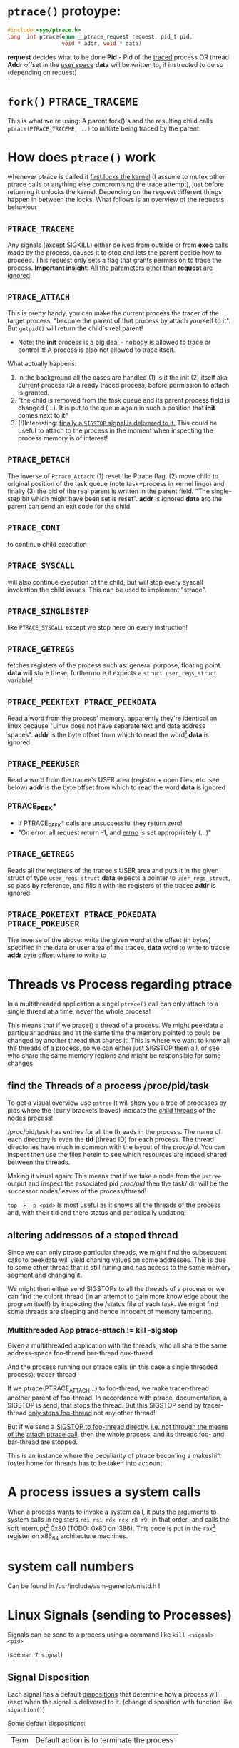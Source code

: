 # sources             http://tldp.org/LDP/LGNET/81/sandeep.html
#                     http://www.linuxjournal.com/article/6210
#                     http://www.hep.wisc.edu/~pinghc/Process_Memory.htm
#                     cffi manual
#                     https://software.intel.com/en-us/articles/introduction-to-x64-assembly
#                     https://en.wikipedia.org/wiki/X86_assembly_language#Syntax
#                     http://duartes.org/gustavo/blog/post/anatomy-of-a-program-in-memory/



* =ptrace()= protoype:
  #+BEGIN_SRC c
    #include <sys/ptrace.h>
    long  int ptrace(enum __ptrace_request request, pid_t pid,
                     void * addr, void * data)
  #+END_SRC

  *request* decides what to be done
  *Pid* - Pid of the _traced_ process OR thread
  *Addr* offset in the _user space_
  *data* will be written to, if instructed to do so (depending on request)

* =fork()= =PTRACE_TRACEME=
  This is what we're using: A parent fork()'s and the resulting child calls
  =ptrace(PTRACE_TRACEME, ..)= to initiate being traced by the parent.

* How does =ptrace()= work
  whenever ptrace is called it _first locks the kernel_ (I assume to mutex other ptrace
  calls or anything else compromising the trace attempt), just before returning it unlocks
  the kernel. Depending on the request different things happen in between the locks. What
  follows is an overview of the requests behaviour

** =PTRACE_TRACEME=
   Any signals (except SIGKILL) either delived from outside or from *exec* calls made by
   the process, causes it to stop and lets the parent decide how to proceed.
   This request only sets a flag that grants permission to trace the process.
   *Important insight*: _All the parameters other than *request* are ignored_!

** =PTRACE_ATTACH=
   This is pretty handy, you can make the current process the tracer of the target
   process, "become the parent of that process by attach yourself to it". But =getpid()=
   will return the child's real parent!
   - Note: the *init* process is a big deal - nobody is allowed to trace or control it!  A
     process is also not allowed to trace itself.
   What actually happens:
   1. In the background all the cases are handled (1) is it the init (2) itself aka
      current process (3) already traced process, before permission to attach is granted.
   2. "the child is removed from the task queue and its parent process field is changed
      (...). It is put to the queue again in such a position that *init* comes next to it"
   3. (!)Interesting: _finally a =SIGSTOP= signal is delivered to it._ This could be useful
      to attach to the process in the moment when inspecting the process memory is of
      interest!

** =PTRACE_DETACH=
   The inverse of =Ptrace_Attach=: (1) reset the Ptrace flag, (2) move child to original
   position of the task queue (note task=process in kernel lingo) and finally (3) the pid
   of the real parent is written in the parent field. "The single-step bit which might
   have been set is reset".
   *addr* is ignored
   *data* arg the parent can send an exit code for the child
   

   
** =PTRACE_CONT=
   to continue child execution

** =PTRACE_SYSCALL=
   will also continue execution of the child, but will stop every syscall invokation the
   child issues. This can be used to implement "strace".

** =PTRACE_SINGLESTEP=
   like =PTRACE_SYSCALL= except we stop here on every instruction!
   
** =PTRACE_GETREGS=
   fetches registers of the process such as: general purpose, floating point.
   *data* will store these, furthermore it expects a =struct user_regs_struct= variable!

** =PTRACE_PEEKTEXT PTRACE_PEEKDATA=
   Read a word from the process' memory.
   apparently they're identical on linux because "Linux does not have separate text and
   data address spaces". 
   *addr* is the byte offset from which to read the word[fn:3]
   *data* is ignored

** =PTRACE_PEEKUSER=
   Read a word from the tracee's USER area (register + open files, etc. see below)
   *addr* is the byte offset from which to read the word
   *data* is ignored

*** PTRACE_PEEK*
   - if PTRACE_PEEK* calls are unsuccessful they return zero!
   - "On error, all request return -1, and _errno_ is set appropriately (...)"

   
** =PTRACE_GETREGS=
   Reads all the registers of the tracee's USER area and puts it in the given struct of
   type =user_regs_struct=
   *data* expects a pointer to =user_regs_struct=, so pass by reference, and fills it with
          the registers of the tracee
   *addr* is ignored

** =PTRACE_POKETEXT PTRACE_POKEDATA PTRACE_POKEUSER=
   The inverse of the above: write the given word at the offset (in bytes) specified in
   the data or user area of the tracee.
   *data* word to write to tracee
   *addr* byte offset where to write to
   
   

* Threads vs Process regarding ptrace
  In a multithreaded application a singel =ptrace()= call can only attach to a single
  thread at a time, never the whole process!

  This means that if we prace() a thread of a process. We might peekdata a particular
  address and at the same time the memory pointed to could be changed by another thread
  that shares it! This is where we want to know all the threads of a process, so we can
  either just SIGSTOP them all, or see who share the same memory regions and might
  be responsible for some changes

** find the Threads of a process /proc/pid/task
   To get a visual overview use =pstree= It will show you a tree of processes by pids
   where the {curly brackets leaves} indicate the _child threads_ of the nodes process!

   /proc/pid/task has entries for all the threads in the process. The name of each
   directory is even the *tid* (thread ID) for each process.
   The thread directories have much in common with the layout of the /proc/pid/.
   You can inspect then use the files herein to see which resources are indeed shared
   between the threads.

   Making it visual again:
   This means that if we take a node from the =pstree= output and inspect the associated
   pid /proc/pid/ then the task/ dir will be the successor nodes/leaves of the
   process/thread!

   =top -H -p <pid>=
   _Is most useful_ as it shows all the threads of the process and, with their tid and
   there status and periodically updating!
   
   
** altering addresses of a stoped thread
   Since we can only ptrace particular threads, we might find the subsequent calls to
   peekdata will yield chaning values on some addresses. This is due to some other thread
   that is still runing and has access to the same memory segment and changing it.

   We might then either send SIGSTOPs to all the threads of a process or we can find the
   culprit thread (in an attempt to gain more knowledge about the program itself) by
   inspecting the /status file of each task. We might find some threads are sleeping
   and hence innocent of memory tampering.

*** Multithreaded App ptrace-attach != kill -sigstop

    Given a multithreaded application with the threads, who all share the same address-space
    foo-thread
    bar-thread
    qux-thread

    And the process running our ptrace calls (in this case a single threaded process):
    tracer-thread

    If we ptrace(PTRACE_ATTACH ..) to foo-thread, we make tracer-thread another parent of
    foo-thread. In accordance with ptrace' documentation, a SIGSTOP is send, that stops
    the thread. But this SIGSTOP send by tracer-thread _only stops foo-thread_ not any
    other thread!
    
    But if we send a _SIGSTOP to foo-thread directly_, _i.e. not through the means of the_
    _attach ptrace call_, then the whole process, and its threads foo- and bar-thread are
    stopped.

    This is an instance where the peculiarity of ptrace becoming a makeshift foster home
    for threads has to be taken into account.    
   
* A process issues a system calls
  When a process wants to invoke a system call, it puts the arguments to system calls in
  registers =rdi rsi rdx rcx r8 r9= -in that order- and calls the soft interrupt[fn:1] 0x80 (TODO:
  0x80 on i386). This code is put in the =rax=[fn:2] register on x86_64 architecture machines.
* system call numbers
  Can be found in /usr/include/asm-generic/unistd.h !




* Linux Signals (sending to Processes)
  Signals can be send to a process using a command like  =kill <signal> <pid>=

  (see =man 7 signal=)

** Signal Disposition
  Each signal has a default _dispositions_ that determine how a process will react when
  the signal is delivered to it. (change disposition with function like =sigaction()=)

  Some default dispositions:

  | Term | Default action is to terminate the process    |
  | Core | terminate process and dump core               |
  | stop | stop the process                              |
  | con  | continue process _if_ it is currently stopped |

  "Disposition is a per-process attribute (...) In a multithreaded application the
  disposition of the signal is the same for all threads in the process"" 

** Process and Threads
   A signal may be generated for a process as a whole or for a specific thread. For
   example SIGSEGV (invalid memory reference) is thread specific
  
* The Process

** Memory layout (linux)

*** Kernel Space and User Mode Space
   The following is on x86, not sure if it still applies to x86_64
  
  First every process contains
  1. the _same_ kernel space
  2. its own user mode space

  Of the roughly 4GB addressable by 32-bit x86, the 1GB can be kernel space and 3GB user
  space.
  
  Via *page tables* each address is mapped to physical memory. Since each process has to
  share its virtual address space with the same fixed kernel space, whenever a user mode
  program tries to touch it a page fault is signaled for example.

  But this also means that "kernel code is always addressable, _ready to handle interrupts_
  _or system calls at any time_". So finally to understand the fixed kernel space:
  whenever a process switch happens, only the user space is what changes!

*** Memory Segment Layout
    The User Mode Space consists of the following distinct _memory segments_, _listed_
    _in address order from highest to lowest_ (btw "growing downwards" means new elements
    append to this space at the one end with the lower address)

    Finally these can be examined by looking at /proc/<pid>/maps!

    1. Stack (grows downwards)
       Contains the pageframes of functions, their environment and whenever you call
       nested functions the stack grows adding a new frame, and the stack is destroyed
       when the function returns
       
    2. Memory Mapping Segment (grows downwards)
       This is where the mapping of shared objects, loaded dynamic libraries and the
       contents of files when needed reside. This portion is filled by using the =mmap()=
       function. Also big object runtime object (by default about 128kb) get dumped
       here. For example if you do huge =malloc()= the area might be mapped here instead.

       Btw it is also possible to create an _anonymous memory mapping_ meaning the the
       area mapped doesn't correspond to any actual file, for example when using program
       data or perhaps creating new buffer in Emacs before saving it to an actual file.

       (sbcl note: when you load libc.so to create bindings to it with cffi, you can see
       that it has been indeed mapped into the memory segment by looking up /proc/<pidof
       sbcl>/maps because it occures right under the [stack:] portion of addresses !!!)

    3. the Heap (grows upwards to the Memory Mapping segment!)
       This is where runtime object live! Whenver you create an object with the =new=
       operator or simply to a c =malloc()=. (So this is where we will focus our ptrace
       process manipulation efforts!)
       
       If the Heap runs out of space, it can be enlarged with =brk()= _system call_ (so
       the kernel must get involved at this point. Heaps are complex to implement having
       to deliver efficiency and speed and avoid fragmentation

    4. BSS segment
       stores the contents declared _uninitilized static global variables_ (static int
       x;). These might be useful!

       (BSS stands for "Basic Service Set" if you must know!)

    5. Data segment
       stores the _initialized_ i.e. with definition of declared _static global_
       _variables_ (meaning in the source code it already is initilized: static int =
       22;). This also means it is _not anonymous_ mapping to the values in the programs's
       binary image!! This is also explains why you will find initilizes static variables
       in the executable binary file with a hex-editor.

    6. Text segment
       stores the executable with its machine code instructions and String literals.
       Hm, writes to this area cause segmentation faults to avoid pointer bugs.
       (This might mean that Lisps image based development is a Heap/mmap() Memory Mapping magic
       show.)

    "Data Segment",
    people sometimes refer to the Heap + BSS + Data Segment as the simple "data segment"

*** Memory Segment tools
    =nm <obj-file.o>=
    will list symbols from an object files and also to which memory segment they belong!
    

*** ALSR - Adress Space Layout Randomzation
    The above memory segments used to start at exactly the same virtual addresses.
    This made them vulnerable to exploits. So nowadays modern operation systems employ
    ALSR, adding a random offset to these address.

    From what I could gather ALSR is only applied at process initilisation, so far, and
    doesn't apply at run-time or at process switching. There was a paper on ASLR
    Re-Randomization, but a paper is for the future..
    
    It can be easily disabled see (below) but it might be not necessary if it only
    occurs once the process is created since we always will try to ptrace it once
    its created.


  

*** Getting the memory segment addresses (Linux)
    So apparently /proc is the userspace interface to process information,
    and should be used to read out process information. Functions like
    find_task_by_vpid() and basically all not well documentation syscalls
    are as a rule of thumb _not_ for userspace.

    So we will parse /proc/<pid>/maps directly! 
    
    
** contains
   - program counter
   - all the CPU's registers
   - process stack (containing temporary data) such as:
     - routine parameters
     - return addresses
     - saved variables

** User Area + Contents
   is a reagion of the process' memory that contains information about:
   - open files
   - current directory
   - signal action
   - "accounting information"

   
  

* Implementation Efficiency
** Finding a byte pattern in an array fast enough
   Is basically the problem we're trying to solve. `find-match-address-partial'[fn:4] tries
   to fix this problem.

** Problem Size
   
   The real world example involves an address range of 200 Million. Just `peekdata' over
   such a range, byte-wise, takes a long time

   Ideas (from easy to hard implementation):

   1. use (ptrace ...)directly as it is an order of magnitude faster than (peekdata ..)
      faster.
      Test done: using _(ptrace ) directly is roughly _6.3 times faster_
   2. Compare with raw C ptrace scans, if just peekdata is already an overhead than
      try to readout the whole processmemory range to, disc/array with "pread" or
      something like that
   3. try multithreading it (bordeaux-thread). This would be the hardest to implement
      but it would be great to finally have a real reason to use it
      
** profiling results ENDS-WITH-BYTES? vs NEO-ENDS-WITH-BYTES?
   The crucial point is to finding out `ldb' existed and `integer-length'
   Also just ldb the whole bits in one go, and not byte-wise... which was also
   off-by-one wrong.

*** Profiling data, results

    This is from using TIME and slime-profile-package slime-profile-report

    Btw if you're done profiling use slime-UNprofile-all !
   
;; profiling data:
;; *from-addr* to *to-addr* is a range of 1-Million addresses. So only about 0.5% of
;; the realworld problem size we will face with this system.
;; 5.3 Seconds is too long. (* 5.3 200)
;; (time (length (find-match-address-partial #xb7 *from-addr* *to-addr*)))
;;
;;*** with integer->bit-vector

;;   seconds  |     gc     |     consed    |   calls   |  sec/call  |  name  
;; ---------------------------------------------------------------
;;      3.444 |      0.119 | 1,502,503,360 | 2,000,002 |   0.000002 | INTEGER->BIT-VECTOR
;;      0.834 |      0.034 |   648,617,776 | 1,000,001 |   0.000001 | BIT-MASK-PADDING
;;      0.363 |      0.000 |    16,675,984 | 1,000,001 |   0.000000 | PTRACE
;;      0.320 |      0.004 |    33,613,056 | 1,000,001 |   0.000000 | ENDS-WITH-BYTES?
;;      0.213 |      0.000 |    14,320,080 | 1,000,001 |   0.000000 | PEEKDATA
;;      0.044 |      0.000 |             0 | 1,000,001 |   0.000000 | PTRACE-SUCCESSFUL?
;;      0.000 |      0.000 |           848 |         1 |   0.000000 | FIND-MATCH-ADDRESS-PARTIAL
;; ---------------------------------------------------------------
;;      5.218 |      0.157 | 2,215,731,104 | 7,000,008 |            | Total
;;
;; estimated total profiling overhead: 4.82 seconds
;; overhead estimation parameters:
;;   1.2e-8s/call, 6.88e-7s total profiling, 3.22e-7s internal profiling

;; *** using `NEO-ends-with-bytes?' !!!! [WINNER]
;;   seconds  |     gc     |    consed   |   calls   |  sec/call  |  name  
;; -------------------------------------------------------------
;;      0.318 |      0.003 |  16,285,168 | 1,000,001 |   0.000000 | PEEKDATA
;;      0.289 |      0.004 |  15,955,120 | 1,000,001 |   0.000000 | PTRACE
;;      0.247 |      0.014 | 144,133,200 | 1,000,001 |   0.000000 | BITS-IN-NUMBER
;;      0.117 |      0.000 |           0 | 1,000,001 |   0.000000 | BYTES-IN-NUMBER
;;      0.007 |      0.000 |           0 | 1,000,001 |   0.000000 | PTRACE-SUCCESSFUL?
;;      0.000 |      0.000 |      32,768 |         1 |   0.000000 | FIND-MATCH-ADDRESS-PARTIAL
;;      0.000 |      0.000 |  15,168,704 | 1,000,001 |   0.000000 | NEO-ENDS-WITH-BYTES?
;; -------------------------------------------------------------
;;      0.978 |      0.021 | 191,574,960 | 6,000,007 |            | Total
;;
;; estimated total profiling overhead: 4.13 seconds
;; overhead estimation parameters:
;;   1.2e-8s/call, 6.88e-7s total profiling, 3.22e-7s internal profiling
 

;;*** with lispforum-integer->bit-vector
;;  seconds  |     gc     |     consed    |   calls   |  sec/call  |  name  
;; ---------------------------------------------------------------
;;      2.077 |      0.100 | 1,047,853,824 | 1,000,001 |   0.000002 | LISPFORUM-INTEGER->BIT-VECTOR
;;      1.039 |      0.043 |   657,010,064 | 1,000,001 |   0.000001 | INTEGER->BIT-VECTOR
;;      1.021 |      0.025 |   655,109,376 | 1,000,001 |   0.000001 | BIT-MASK-PADDING
;;      0.270 |      0.000 |    16,348,576 | 1,000,001 |   0.000000 | PTRACE
;;      0.218 |      0.000 |    13,468,528 | 1,000,001 |   0.000000 | PEEKDATA
;;      0.201 |      0.000 |    29,877,824 | 1,000,001 |   0.000000 | ENDS-WITH-BYTES?
;;      0.041 |      0.000 |             0 | 1,000,001 |   0.000000 | PTRACE-SUCCESSFUL?
;;      0.000 |      0.000 |           240 |         1 |   0.000000 | FIND-MATCH-ADDRESS-PARTIAL
;; ---------------------------------------------------------------
;;      4.867 |      0.168 | 2,419,668,432 | 7,000,008 |            | Total


;;Evaluation took: just `ends-with-bytes?'
  ;; 4.836 seconds of real time
  ;; 4.846667 seconds of total run time (4.600000 user, 0.246667 system)
  ;; [ Run times consist of 0.107 seconds GC time, and 4.740 seconds non-GC time. ]
  ;; 100.23% CPU
  ;; 16,478,953,784 processor cycles
  ;; 2,247,740,896 bytes consed

;; Evaluation took:
;;   0.309 seconds of real time
;;   0.310000 seconds of total run time (0.080000 user, 0.230000 system)
;;   [ Run times consist of 0.003 seconds GC time, and 0.307 seconds non-GC time. ]
;;   100.32% CPU
;;   1,052,773,168 processor cycles
;;   31,844,240 bytes consed
  

;; FINAL COPARISON

;; Evaluation took: `ends-with-bytes'
;;   8.732 seconds of real time
;;   8.743333 seconds of total run time (6.223333 user, 2.520000 system)
;;   [ Run times consist of 0.153 seconds GC time, and 8.591 seconds non-GC time. ]
;;   100.13% CPU
;;   29,758,796,854 processor cycles
;;   2,247,718,016 bytes consed
  
;; 17
;;   seconds  |     gc     |     consed    |   calls   |  sec/call  |  name  
;; ---------------------------------------------------------------
;;      3.737 |      0.092 | 1,533,066,304 | 2,000,002 |   0.000002 | INTEGER->BIT-VECTOR
;;      0.982 |      0.061 |   655,445,312 | 1,000,001 |   0.000001 | BIT-MASK-PADDING
;;      0.208 |      0.000 |    16,021,792 | 1,000,001 |   0.000000 | PTRACE
;;      0.148 |      0.000 |    27,750,256 | 1,000,001 |   0.000000 | ENDS-WITH-BYTES?
;;      0.000 |      0.000 |    15,434,352 |         1 |   0.000000 | FIND-MATCH-ADDRESS-PARTIAL
;; ---------------------------------------------------------------
;;      5.075 |      0.153 | 2,247,718,016 | 5,000,006 |            | Total

;; estimated total profiling overhead: 3.37 seconds
;; overhead estimation parameters:
;;   6.e-9s/call, 6.7400003e-7s total profiling, 3.3199998e-7s internal profiling

;; Evaluation took: `NEO-ends-with-bytes' ;; using spec function `integer-length' and `ldb'
;;   1.862 seconds of real time
;;   1.863332 seconds of total run time (0.773333 user, 1.089999 system)
;;   [ Run times consist of 0.007 seconds GC time, and 1.857 seconds non-GC time. ]
;;   100.05% CPU
;;   6,345,773,994 processor cycles
;;   31,785,104 bytes consed
  
;; 17
;;   seconds  |     gc     |   consed   |   calls   |  sec/call  |  name  
;; ------------------------------------------------------------
;;      0.291 |      0.000 | 16,452,384 |         1 |   0.290999 | FIND-MATCH-ADDRESS-PARTIAL
;;      0.235 |      0.007 | 15,332,720 | 1,000,001 |   0.000000 | PTRACE
;;      0.000 |      0.000 |          0 | 1,000,001 |   0.000000 | NEO-ENDS-WITH-BYTES?
;; ------------------------------------------------------------
;;      0.526 |      0.007 | 31,785,104 | 2,000,003 |            | Total

;; estimated total profiling overhead: 1.35 seconds
;; overhead estimation parameters:
;;   6.e-9s/call, 6.7400003e-7s total profiling, 3.3199998e-7s internal profiling

   


   
   
* Footnotes

[fn:1] a soft interrupt is to be contrasted by a hardware interrupt. Both are like a
function that takes highest priority and interrupts every other non-interrupt execution of
instruction. A hardware interrupt is issued by hardware, a soft interrupt is issued by the
program code.
Examples - hardware interrupt:
1. telling the CPU when I/O components are available - instead of a spin lock solution
2. watchdog circuits - tell the CPU if some hardware component is not working properly
   these are interrupts are highly critical. Interupts have a priority hierarchy scheme so
   that these kind of interrupts can get handled before others.
Examples - software interrupt:
1. system calls!
2. Programming language Exception system is handled through software interrupts! Such as
   division-by-zero

[fn:2] on i386 this is the =eax= register - a 32bit register

[fn:3] the size of a word is architecture and OS dependent: on x86_64 Linux it is 64bit

  
[fn:4] name might be subject to change, this function takes a value like #xabcd and
searches for it over an address range that is used as index to memory with `peekdata'


* gcc

** =gcc -g=
   "with this option the compiler and linker will generate and retain symbol information
   in the executable itself"
   For example loading the executable with =gdb= allows to associate the sourcecode files
   with the produces assembly. =(gdb) info line 12= for example, will show at what address
   in the process memory those are mapped to.
   Though since we can read out the instruction pointer we can pass that address to gdb
   and get the assembly pointed at !
   For exmaple:
   =(gdb) disassembly 0x400500= 
   
* Disable Adress Space Layout Randomzation (ASLR)
  On Linux:
  =echo 0 > /proc/sys/kernel/randomize_va_space=

  Now if you have a C program with a malloc()'d pointer try to print its address.
  By default, meaning with enabled ASLR, the address pointed to will be different
  on each execution of the program.
  But if you disable ASLR, like done above, you will see the the address will always
  be the same!!

  Now if you run the address lookup in an endless loop, you will see that regardless
  of ASLR the address will stay the same during runtime, meaning that ASLR is only
  applied once, on process creation!


* functions and headerfiles
  To find the header file for a function use the cmd line =man=

  For example, in what header file is sbrk(), try

  #+BEGIN_SRC shell
      man 2 sbrk
  #+END_SRC

  In the *SYNOPSIS* section, one of the first lines, it will show
  #include <unistd.h>. Great!
  
  If you look at =man man= you will find that the second number argument can be
  used to look up differnt section of the manual. For example "3" refers to Library calls.

  So for =abs(num)=, man 2 abs won't find anything, since =abs()= is not a system call
  but =man 3 abs= will be more successful. This is especially useful to know when a name
  can refer to two different manual entries such as =man 1 kill= and =man 2 kill=

  | man <num> | manual section                                            |
  |         1 | Executable programs or shell commands                     |
  |         2 | syscalls                                                  |
  |         3 | library calls                                             |
  | non given | will look in all section in the order 1 8 3 0 2 5 4 9 6 7 |

  Finally when you call =man ptrace= for example the header will read: =PTRACE(2)=. The 2
  refers to the manual section 2, as ptrace is indeed a syscall!
  
* /proc/pid/maps memory layout
  "A file containing the currently mapped memory regions and their access permissions"
  from =man proc=.  shows the virtuel address space of a process and its protection
  (read,write,executable).  See the function in util.c called =find_readable_memory= to
  find the regions corresponding with 'r' as in 'r'eadable For example the first row of
  /proc/pid/maps:

| start-end of virtual | permission            |   offset |    dev |   inode | pathname     |
| address              | last one is p=private |          |        |         |              |
|                      | or  s=shared          |          |        |         |              |
| 00400000-00401000    | r-xp                  | 00000000 | 103:03 | 8529909 | /path/to/exe |
|                      |                       |          |        |         |              |

permission, can be changed using the =mprotect= syscall
When a process violates its memory access then a SIGSEGV (segmentaiton fault) is issued by
the kernel.
TODO: not sure if permission hinders PTRACE_POKE* in any sense, as it didn't hinder it on
'w' lacking regions.. might be because I was using a sudo (root privilege sudo command)
tracer process to do so..?

dev, pathname and inode,
help us find the file on the disc that this process was fed data from (I think this is the
executable)

offset,
is the offset into the file we wrote into memory and mapped with virtual addresses

pathname,
this one is useful for example "[stack]" might be the area containing the dynamic object,
so if you want to =ptrace()= a particular runtime object, this is where we
might find them

** pathname and hexaddress in memory:
you can peek_data the instructions and the search them in the executable, they're usually
in order. But very important when you search the address you have to consider if you're
machine uses big- or little-endian. I think most machines use little-endian. Because now
a peekadress might return: 200b5b058901c083
but the address is laid out in memory differently
PEEKDATA:  200b 5b05 8901 c083 
in memory: 83c0 0189 055b 0b20

in the hexeditor a word is in fact a halfword it seems, just look at the last entry in the
PEEKDATA row is c083 and in memory it is the leading chunk, we start with the least
significant portion of a datum (little endian). Because we have broken down the datum in
in 4x4hex value. We get 4 halfword because 0xffff can represent up to 16⁴ or 2¹⁶ aka 16
bit (halfword).

The definition of a "word" is not very rigid, but in the literature I use, a word is 32bit,
double word 64bit and consequently a halfword is 16bit. Alas in ptrace()'s man page the
"word" is used and annoted as being architecture dependent.

* gdb
** useful commands

   | print <var>  | print value of var                                      |
   | print &<var> | print address of var! useful for veryfing with peekdata |
   |              |                                                         |

* assembly

** syntax
   x86 assembly has two main syntax branches:
   1. /intel syntax/ - prevalent in the Windows world and
   2. /AT&T syntax/ - prevalent in the Linux world, hence the one =gdb= uses

   |                 | AT&T                                  | intel                      | comment |
   | Sigils          | $<immediate value>, %register         | automatic recognition      |         |
   |                 |                                       |                            |         |
   | parameter order | mov <src>, <destination>              | mov <destination>, <src>   | *sigh*  |
   |                 |                                       |                            |         |
   | parameter size  | mnemonic suffixes e.g. addl           | register used imply size!  |         |
   |                 |                                       | rax,eax,ax,al are q,l,w,b  |         |
   |                 |                                       |                            |         |
   | addresses       | disp(base,index,scale)                | all arighmetic expressions |         |
   |                 |                                       | are written in [brackets]  |         |
   |                 | movl mem_location(%ebx, %ecx,4), %eax | mov eax, [ebx + ecx*4 +    |         |
   |                 |                                       | mem_location]              |         |

  
** display the assembly of any executable
   Even prints the machinecode assembly mapping!

   =objdump -d <program>=

   

* x64 Assembly - general notes
  
  | byte             | 8bit     |
  | word             | 16 bit   |
  | double word      | 32 bit   |
  | quadword (qword) | 64 bits  |
  | double quadword  | 128 bits |


** Registers
  We have the general purpose registers, that we know from user-regs-struct
  
  First 8 general purpose Registers: RAX, RBX, RCX ... RSP

  | RAX | access full 64bits                                |
  | EAX | access first 32bits                               |
  | AX  | first 16 bits                                     |
  | AL  | of the AX access the lower byte (aka first 8 bits |
  | AH  | the higher, 2nd, byte of AX                       |

  you can see this in action when you diassemble 0x400500 the bin/spam binary
  by replacing the x type accordingly

  | int x             | add $0x1 %eax |                                 |
  | long long x       | add $0x1 %rax |                                 |
  | short x or char x | add $0x1 %eax | hmm the compiler doesnt care !  |


  The new registers can be accessed in a similar manner R8 thorugh R15

  | R8  | quadword (64bits)    |                                                 |
  | R8D | lower dword (32bits) |                                                 |
  | R8H | higher dword         |                                                 |
  | R8W | lowest word          |                                                 |
  | R8B | lowest byte          | this is "MASM" (microsoft) style, "Intel style" |
  |     |                      | is R8L, note there is no R8H                    |


  RIP,
  points at the _next instruction_ this might be important to remember when
  you want immdiate changes while singlestepping!
  
  RSP,
  points to last item pushed onto stack, _which grows toward lower addresses_
  Used to store return values of function in high-level languages (C etc.)

  RFLAGS, (formed from x86 32bit register EFLAGS, so EFLAGS value can't be used
  directly..?),
  contains stores flags used for results of operations and for controller the cpu.
  Some of the most useful flags include information on:
  1. operation generated a carry or borrow
  2. last byte was even number of 1's
  3. result was zero
  4. most significunt bit of result is 1
  5. Overflow on signed operation

  FPU - floating point unit,
  contains the eight registers FPR0-FPR7, status and control register.
  The FPR0 to FPR7 registers share space with the 64-bit MMX registers.
  

  SIMD Architecture,
  instruction execute a single command on up to 8 pieces of data. Which might be
  troublesome when finding the instruction, or data, we wish to change.

  Also some "extensions" such as SSE2 SSE3 etc. _include opertions for_pre-fetching_
  _memory_ (for performance reasons) might proof tricky. How can they be recognised?
  Is this immediately apperent in the instruction name?


  a short overview of _some command sets_ and _which registers_ they operate on
  This is helpful, knowing that the general purpose registers are never used for
  this.

  | Technology      | Register size/type | items in parallel |
  | MMX             | 64 MMX             | 8, 4, 2, 1        |
  | SSE2/SSE3/SSSE3 | 64 MMX             | 8, 4, 2, 1        |
  These are not all, nor fixed. For examle just "SSE" may operate on 64 MMX and 128 XXM!

  Tools and caveats,
  _Some assemblers reverse source and destination_ (remember how peekdata order of
  args didn't match with the output _sequence of args to opcodes_ from gdb disas!)



** Instructions

   Addressing
   Modes The usual: immediate (literal numbers),direct (content of registers),
   indirect(use adresses of registers).

   Some Opcodes:
   | Opcode | Meaning          |
   | CMOV   | conditional move |
   | JE     | jump equal       |
   | JC     | jump carry       |
   | LOOP   | loop with ECX    |
   | NOP    | No operation     |

   LOOPing,
   instruction is used by decrementing RCX, ECX or CX depending on range
   JNE if the result is 0. (testing this with a very simple for-loop _did not_
   _use *CX_!)

   floating point opcodes,
   usually start with F

** operating system

   Althogh 64bit system allow addressing 64 bytes, no current CPUs can implement
   accessing all 16 exabytes 18.446.744.073.709.551.616, how weak is that!

   The AMD architecture only _uses the lower 48bits_ of an address, while the
   bits 48 through 63 must be a copy of bit 47 or the cpu raises an interrupt.

   Thus the _address range_ is in effect _0 to 00007fff'ffffffff_

   (!) which explains why the stack pointer of user-regs-struct is close to that
   limit (remember the stack pointer grows downwards!):
   7fff9338e0e0    rsp of this emacs session of the time of writing
   7fffffffffff    highest address


   
* disassembly hacking
  =(gdb) disas /r main= Shows not only the mnemonics but also the associated process data!!
  returns the disassembly of the main function. The striking oberservation is the way it
  is formated regarding the spacing of addresses. It is important to note that different
  instruction make up a smaller or bigger instruction size!! (You can tell by the <+xyz>
  column and the process data after

  Example from (dspm)
   0x00000000004004ed <+0>:	55	push   %rbp
   0x00000000004004ee <+1>:	48 89 e5	mov    %rsp,%rbp
   0x00000000004004f1 <+4>:	89 7d fc	mov    %edi,-0x4(%rbp)
   0x00000000004004f4 <+7>:	48 89 75 f0	mov    %rsi,-0x10(%rbp)
   0x00000000004004f8 <+11>:	eb 0f	jmp    0x400509 <main+28>
   0x00000000004004fa <+13>:	8b 05 64 0b 20 00	mov    0x200b64(%rip),%eax        # 0x601064 <x>
   0x0000000000400500 <+19>:	83 e8 01	sub    $0x1,%eax
   0x0000000000400503 <+22>:	89 05 5b 0b 20 00	mov    %eax,0x200b5b(%rip)        # 0x601064 <x>
   0x0000000000400509 <+28>:	8b 05 4d 0b 20 00	mov    0x200b4d(%rip),%eax        # 0x60105c <flagg>
   0x000000000040050f <+34>:	3d cd ab 00 00	cmp    $0xabcd,%eax
   0x0000000000400514 <+39>:	74 e4	je     0x4004fa <main+13>
   0x0000000000400516 <+41>:	8b 05 48 0b 20 00	mov    0x200b48(%rip),%eax        # 0x601064 <x>
   0x000000000040051c <+47>:	5d	pop    %rbp
   0x000000000040051d <+48>:	c3	retq   

   The addresses are thus alligned variably! The PUSH operation only needs a single byte!

   As you might notice the first 3 MOV instruction don't seem to have the same
   opcode. Well first of all there ARE differnt opcode for MOV instructions (see
   "Instruction Set Reference"), but in this case the "89" is the opcode for MOV and in
   the <+1> and <+7> line the leading 48 is in fact a _"rex prefix"_ for 64 bit operands and
   registers (%rbp and %rsp are GPRs), that means the the MOV in the <+4> line is a 32bit
   MOV!

   _The rex prefix is a prefix for the opcode byte_ and indicates that 64 bit operands
   or GPRs or FPRs registers will be used.

** disassembly process hacking
   Consider the output:
   
   0x0000000000400558 <+43>:	74 e4	je     0x40053e <main+17>
   0x000000000040055a <+45>:	8b 05 fc 0a 20 00	mov    0x200afc(%rip),%eax  # 0x60105c <flagg>
   0x0000000000400560 <+51>:	89 c6	mov    %eax,%esi

   If we want to change the value of the variable flagg, gdb's disas output helpfully puts
   it there in clear text. Refering to it is a bit tricky. It is moved to EAX in line
   <+45>. It is refered to with the disp(base,index,scale) address notation. Since it is
   just disp(base) though it is a simply:

   0x200afc+%rip = &flagg

   But, the what value is %rip? The obvious answer is wrong, it is not 0x40055a like the
   address of the current instruction beginning. But rather _rip points to the next_
   _instruction_ So whenever you read assembly that wants to use the contets of %rip,
   you need to remember that it refers to the next instruction, after the one it is
   refered one.
   
   so to refer to flagg in this example
   (peekdata (+ #x200afc (+ (rip-address) <next-instruction-offset>)))
   and to change it, call pokedata accordingly

   This changes `flagg' for every subsequent instruction! As we change it directly
   in its memory location!

   The location of a variable in memory depends whether it's content are created at
   runtime (heap, mmap), it is static (BSS) or known at compile time (data, text) finally
   some languages, like Lisp, make the location of a variable difficult to figure out
   TODO: test if changing it in a register will write the changed value back
         to memory? This might be an issue of modyfing the register, like
	 rip where changes change effect only on the next instruction... Think
	 register and their value in assembly program-flow-charts!
   
** disassembly doing it all again, a few months after hiatus..
  if (peekdata #x400500) is 200B5B058901C083 and the next instruction is #x400503, then
  the instruction is only #x400500 + 3 bytes long!  One byte can be represented by two hex
  numbers so of the 200B5B058901C083, only 6 places count a :least endian representation,
  we have to read instruction in backwards "380C109850B5B002" no, not quite!  the tricky
  thing to know is that little endian pertains _byte_ order so if 1024 is represented as
  #x400 then in memory it will be layed out as 0 0 4 0 The first two zeros are the first
  byte 4 and 0 is the 2nd byte. We start with the least significant of the #400 namely
  "00" and the then we move to the next byte "04"
  
  So lets go back to our example
  200B5B058901C083 represented as bytes
  20 0B 5B 05 89 01 C0 83
  first we can make a surefire cut though! Because #x400503 is the next instruction
  and it is only 6 hex numbers appart, called peekdata should return some overlapping
  data!
  (peekdata #x400503) ==> 58B00200B5B0589
  
  lets compare the two
        200B5B058901C083
   58B00200B5B0589    !!!oooooh, hooohooo

  Oh! they overlap in a different way I imagined they would..
  Now even more surprising is:
  (peekdata #x400500) ==>       200B5B058901C083
  (peekdata #x400501) ==>       200B5B058901C0
  (peekdata #x400502) ==>  -74FFDFF4A4FA76FF    ;; what the..?
  (peekdata #x400503) ==>  58B00200B5B0589
  
  let's keep that (peekdata #x400502) output in mind. It might be an issue of
  representing a number as twos-complement. It should be avoidable by only issuing
  peekdata at portions the instructionp pointer rip will point to!

  Moving along, only 6 bytes make up the instruction. But which 6?
  It should be obvious now that those must be the bytes that went missing
  with increasing hex-number calls so:
  01 C0 83
  And because we use :little-endian, it is in fact
  83 C0 01
  Now which instruction is this??
  Well after redicovering that I already did a lot of good progress on this same
  issue some months ago before before my hiatus on this project, calling
  gdb bin/spam and then (gdb) disas /r main
  lets us see an output of the process data that directly is translated to assembly
  for us!!!
  83 C0 01  add $01, %eax
  
  Feeding the above into another disassembler online reveals that
  C0 = EAX
  and 01 = $01
  ... so the gdb output doesn't seem to intend to mirror the machinecode byte sequence
  and might always put out arguments to some rule order

** disassembly api for lisp
  <k-stz> hey asm newb here, trying to find an api/library that will let me
          disassemble machinecode. (x86_64 littleendian). so that foo(83 c0 01)
	  => add $01 %eax
  <anon0> RTFM, its only 
  <anon1> k-stz: https://github.com/jonwil/unlinker/tree/master/udis86  [00:41]
  <k-stz> anon1: thank you looks good  [00:42]
  <k-stz> Furthermore I'm attempting to read out the machine code out of a live
	  process, using the instruction pointer. I wonder if i might run into
	  some pitfalls where the same bytes will translate to something
	  different depending on say context..?   [00:46]
  <anon2> k-stz: the only context you need is the operating mode (16/32/64
	   bits)  [00:48]
  <anon2> and you need to start from the instruction pointer of course	   
  <k-stz> anon: thanks
  
** udis86
   https://github.com/jonwil/unlinker/tree/master/udis86
   I read that the format needs to be XML somewhere.. so its looking bad already
** operating mode (assembly)
   What is the operating mode and how can it affect how machinecode will be
   interpreted by the CPU? Finally how to tell in which operating mode a process
   is, and do I have to perhaps change it?

   
   

* Instruction Set Reference
  This is quite helpful
  http://www.intel.com/content/dam/www/public/us/en/documents/manuals/64-ia-32-architectures-software-developer-instruction-set-reference-manual-325383.pdf

* CFFI
  "Bindings [to C] are written in Lisp. They can be created at-will by Lisp programs. Lisp
  programmers can write new bindings and add them to the image (...)
  The only foreign library to load is the one being wrapped- the one with pure C interface; no
  C or other no-Lisp compilation is required."

  Because CFFI can only deal with .so files, a summary follows:

** C - .a and .so files
  shortly put .a are static linked libraries and .so dynamic linked libraries

  .a statically linked:
  This means when a program is linked against it, and the library changed, the program
  needs to be compiled again for it to use the new library. Because the _linking only_
  _takes place once, statically, during compilation_
  If the .a static library changes the program needs to be compiled again, against it for
  the changes to be available to the program

  .so dynamically linked:
  only .so libraries can by dynamically linked when compiling a program. That means
  that once the compilation is complete and the .so library changes in the future,
  the changes will be immediately available to the program because the linking
  is dynamically taking place _at runtime of the application_

** .a .so how does it matter to CFFI?
   Because only shared object files "*.so" can by dynamically loaded into the
   Lisp image for binding creation

** creating .so libraries
   Only differs from regular compilation in the command line switches
   
   =gcc -shared -fPIC -g test.c -o bin/libtest.so=
   
   where =-shared -fPIC= suffices

   I.e. a shared libraries (and also .a files) can be created from any source files

** Creating C bindings from any .so file!!
   All we need is an .so file, and here is how it works:

   1. First we _describe how to load a shared library_ into the Lisp image with
      =define-foreign-library=
      
#+BEGIN_SRC common-lisp
  (define-foreign-library libc-definition-name
    ;; where to fetch the .so files on :unix systems:
    (:unix (:or ;"libc-2.19"
	    "libc.so"
	    "/lib/x86_64-linux-gnu/libc-2.19"))
      ;; default search location - if all fails
      (t (:default "/lib/x86_64-linux-gnu/libc-2.19"
	     "/usr/lib/libc.so")))

#+END_SRC
   2. Then we _actually load the described library_ into the Lisp image

#+BEGIN_SRC common-lisp
  (use-foreign-library libc-definition-name)
#+END_SRC      

   3. And now we can _create the bindings to the functions we care about_

#+BEGIN_SRC common-lisp
  (defcfun ("abs" absoluto) :int (flags :int))
  ;; "abs" is the name of the clib function where `absoluto' refers to the name we can
  ;; invoke it with in the lisp code (as `abs' is already a function in Common Lisp!)
  ;; :int = return-value
#+END_SRC

** How can we create bindings for a function when all we did is load the binary shared object?
   The binary *.so file indeed contains all the metadata necessary to refer to by the
   functions name to the machinecode therein!

   The command line tool =nm= lets us see the symbols of an object file, the output of,
   for example =nm libtest.so= returns among other:
   #+BEGIN_SRC shell
                         w _Jv_RegisterClasses
         00000000000006e5 T main
                          U printf@@GLIBC_2.2.5
         0000000000000630 t register_tm_clones
         0000000000000711 T returnsTwo

   #+END_SRC

   There might be some useful info in there pertaining address offset of particular
   functions. (And where to find functions of interest in the process' memory via ptrace!)
 
   For example "T" in the 2nd column means that the particular symbol is in the text/code section

** Pointer and Memory allocation

*** Allocating Memory "Lisp dynamically" and "C dynamically"
   =with-foreign-object= is sometimes called cynamic allocation in Lisp,
   because the object created (allocated) therin only has dynamic extent. Dynamic extent
   in Lisp means that the object lives only in the extend of the (with-foreign-object
   <body>) body. Much like the =let= bindings of special veriables

   =foreign-alloc= on the other hand is _what C calles "dynamic" allocation_. The object
   get allocated to the heap and stay there unless freed by =foreign-free= !!
   In C these kind of objects are created with =malloc()= and firends.

*** Accessing Foreign Memory
    We should always keep in mind that C imposes the semantic on all data that it is
    really just all arrays. Pointers are represented as arrays as well.

    In Lisp we will derefernence pointers with =mem-aref= and =mem-ref= !! Just like
    =AREF= those are SETFable places!!

    "To decide which one to use, consider whether you would use the array index operator
    [n] or the pointer dereference * in C; use mem-aref for array indexing and mem-ref
    for pointer dereferencing."

*** pass by reference
    C code:
    #+BEGIN_SRC C
      int x = 77;
      printf("%d\n", x); // => 77
      passByReference(&x); // sets x = 2
      printf("%d\n", x); // => 2
    #+END_SRC

    Common Lisp translation (but with just Lisp's dynamic allocation):
    #+BEGIN_SRC common-lisp
      (with-foreign-pointer (x-ptr 4)	    ;; 4 = size of int
        (setf (mem-ref x-ptr :int) 77)	    ;; x = 77
        (print (mem-ref x-ptr :int))
        (passbyreference x-ptr)
        (print (mem-ref x-ptr :int)))
    #+END_SRC

** temporary root priviledge for ptrace
   Now because ptrace() is a system call it requires root privilege. To successfully call
   it in lisp requires for lisp to be run as root. There is no other way, _you need to_
   _start the lisp program with root privilege._
   For securities sake it you can _use another system call_ to _turn off root privilege at_
   _runtime_ and turn it back on again. *This only works when the process was started as
   root to begin with!!

   The systemcall to toggle root priviledge is, =seteuid()=

   #+BEGIN_SRC common-lisp
     ;; This only works if you run the lisp program as root to begin with!
     ;; turn on root priviledge
     (sb-posix:seteuid 0)
     ;; do your thang
     (ptrace-or-another-root-priviledged-call)
     ;; become root again
     (sb-posix:seteuid 1000)
   #+END_SRC

   




* Little Endian
  Way of laying out a datum that needs more than one byte to be represented.
  Consider the C integer 33, which needs 32 bits/4 bytes to be represented

  0000 0000 0010 0001 
  1    2    3    4 bytes!

  In what order can we write these 4 bytes in memory? Well there are two schemes
  the above is big-endian because the most significant byte (big) is the first
  and the least significant the last.

  With little endian we put the least significant byte first, so the above
  integer would be represented like so

  0001 0010 0000 0000
  1st  2nd  3rd  4th byte

  each byte has an own address and here 0001 has the first(smaller) address than
  0010.

** Finally what does it matter to this project?
   (peekdata hexhex-value) => 0x200B17058901C083
   than in what way is the above layed out in memory,
   out of the following

   (1) 200B 1705 8901 C083
   (2) 20 0b 17 05 89 01 c0 83
   (3) 83 c0 01 89 05 17 0b 20

   If you chose 3 and thought that 1 is just silly than you're goddamn right.
   Remember that two hex make a byte #xff => 255 => #b11111111

   _the following has been only tested for bin/spam_
   You can actually find the instructions of bin/spam that you fetched with
   (peekdata...) if you look at bin/spam with a hexeditor. If the
   peeked address is #400500 then you will find the byte order in question
   at byte 500 and the following!
   

* Cheat Engine
  cl-ptrace can be used to hack games just like a cheat engine. There are some methods
  that can be used. In the following I will list what works, or what I want to try next.

** Sieve Addresses method
   Just like scanning a savefile for the "player money" value, we can simply
   scan the memory of the process by doing (find-value-address <current-money>)
   we can filter all addresses that might store the money value.
   Then we can resume the game, get some money, or lose it, and search again
   but this time over the sieved out values.

   Now if those values match we have a strong inkling that those addresse might store
   our money value and we can either do more tests, narrowing down the addresses or
   go ahead and try to inject the money we want with (pokedata ..) and see if it
   changes ingame.
   
*** Problems with address sieving: huge Adress range
    1. The Addressspace of modern Compmuter is huge (expt 2 64), simply looping over such,
       huge space, without executing any execution, takes unfeasable amount of time.
       (multiple years)
       
*** Solution: Narrow down Address range
    We can narrow down the address range because if we take memory segments into
    consideration. For example most runtime data is allocated on the heap, who's memory
    range can be read out from the /proc/<pid>/maps file. (some, because mmap will
    write bigger allocation, by default, to the memory mapping segment)
    This already reduced the problem size by plenty orders of magnitude.

*** Problem data representation
    Searching for a player health value like "300 Hp" we need to consider that
    if the machine uses :little-endian, then the bytes will be layed out in
    reverse order: 300 = #x12c, hence memory: 0c 12

    That's the smaller issue, the bigger is that the value might be represented implicitly
    through other variables. Like instead of the programmer writting
    int health = 300; The code might be, String health = "300"; and on calling the string
    is parsed and added to. This might look strange, but it is a actual method used by
    programmers to hackproof there code!

    Now we also might consider the implementation of the game itself, where the player,
    and his stats are static variables, that are only declared on execution. Then
    The values would reside in the BSS-Segment, which can't just be readout from
    /proc/<pid>/maps file directly. We have to guess which memory range it might contain.
    Also it could be in the data segment, if the Hero starts out with =static int health =
    10;= health.

*** Solution: keep book of an entiry address region between states
    This is a bit involved, we will save the entire address region values. Then
    continue the game and without triggering a money change. Then stop the game
    again and filter out all addresses that have changed. We can repeat this,
    and eventually introduce some money changes. We could then check if the
    the address values now changed by the proper magnitude: If the player loses
    10 health points, we might scan if the absolute of the (- old-value new-value)
    is 10.
    This might still fail, as programmers might store the value as an binary
    inverse and together with a factor.
    The solution might then just be to either keep on trail and error (perhaps
    with ASLR enabled etc)
    The idea is if we find a needle in the haystack, neighbor values might
    be part of the datastructure representing the player stats, money, items
    etc.

*** Solution: singlestep, instruction refering to address
    Finally, I haven't tried if this is feasible. We could singlestep through a portion
    of the program where a certain change takes place to a value we care about.
    For example the player is 2 pixels apart from falling on spikes. We now know
    that somewhere along the way there is going to be an instruction that reads
    out the health value from the process memory and puts it in a register. To
    perform the arithmetic. We can then use the memory-address used to find the
    address in question!
    This would require to get at the disassembly easily, either by disassembling
    on the fly, or using the instruction pointer to find the functions refered to
    in the executable binary! Perhaps some =nm ..= function value is being referred
    to
    
*** Advanced: Anti-Hacking method deployed
    Some programms might try to guard against code injection by various methods, of which
    some may be too involved for the cracker/hacker bother trying to bypass it.

    For example, the program might checksum its core, or parts of it, with a seperate
    thread, every now and then, and guard against code injection this way (for example
    crashing the program on a registerd failed checksum).

    The Hacker might find the checksum routine and feed it some bogus values to
    satisfy it, or perhaps directly crop out the checksum routine itself. To guard against
    that the checksum system might then fetch its values from some cloudserver, that
    raises the effort to hack the program.
    
    
    
